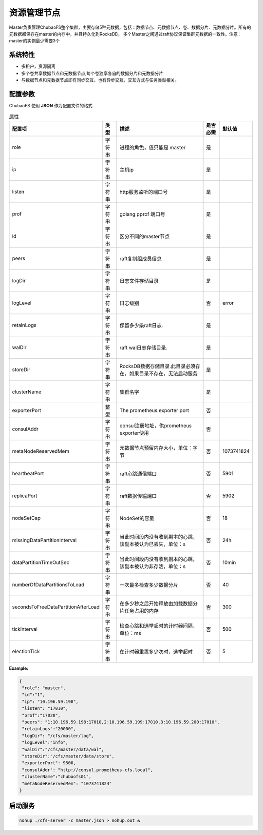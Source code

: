 资源管理节点
====================

Master负责管理ChubaoFS整个集群，主要存储5种元数据，包括：数据节点、元数据节点、卷、数据分片、元数据分片。所有的元数据都保存在master的内存中，并且持久化到RocksDB。
多个Master之间通过raft协议保证集群元数据的一致性。注意：master的实例最少需要3个

系统特性
---------------

- 多租户，资源隔离
- 多个卷共享数据节点和元数据节点,每个卷独享各自的数据分片和元数据分片
- 与数据节点和元数据节点即有同步交互，也有异步交互，交互方式与任务类型相关。

配置参数
--------------

ChubaoFS 使用 **JSON** 作为配置文件的格式.

.. csv-table:: 属性
   :header: "配置项", "类型", "描述", "是否必需", "默认值"

   "role", "字符串", "进程的角色，值只能是 master", "是"
   "ip", "字符串", "主机ip", "是"
   "listen", "字符串", "http服务监听的端口号", "是"
   "prof", "字符串", "golang pprof 端口号", "是"
   "id", "字符串", "区分不同的master节点", "是"
   "peers", "字符串", "raft复制组成员信息", "是"
   "logDir", "字符串", "日志文件存储目录", "是"
   "logLevel", "字符串", "日志级别", "否", "error"
   "retainLogs", "字符串", "保留多少条raft日志.", "是"
   "walDir", "字符串", "raft wal日志存储目录.", "是"
   "storeDir", "字符串", "RocksDB数据存储目录.此目录必须存在，如果目录不存在，无法启动服务", "是"
   "clusterName", "字符串", "集群名字", "是"
   "exporterPort", "整型", "The prometheus exporter port", "否"
   "consulAddr", "字符串", "consul注册地址，供prometheus exporter使用", "否"
   "metaNodeReservedMem","字符串","元数据节点预留内存大小，单位：字节", "否", "1073741824"
   "heartbeatPort","字符串","raft心跳通信端口", "否", "5901"
   "replicaPort","字符串","raft数据传输端口", "否", "5902"
   "nodeSetCap","字符串","NodeSet的容量", "否", "18"
   "missingDataPartitionInterval","字符串","当此时间段内没有收到副本的心跳，该副本被认为已丢失，单位：s", "否", "24h"
   "dataPartitionTimeOutSec","字符串","当此时间段内没有收到副本的心跳，该副本被认为非存活，单位：s","否", "10min"
   "numberOfDataPartitionsToLoad","字符串","一次最多检查多少数据分片","否", "40"
   "secondsToFreeDataPartitionAfterLoad","字符串","在多少秒之后开始释放由加载数据分片任务占用的内存","否", "300"
   "tickInterval","字符串","检查心跳和选举超时的计时器间隔，单位：ms","否","500"
   "electionTick","字符串","在计时器重置多少次时，选举超时","否", "5"



**Example:**

.. code-block:: json

   {
    "role": "master",
    "id":"1",
    "ip": "10.196.59.198",
    "listen": "17010",
    "prof":"17020",
    "peers": "1:10.196.59.198:17010,2:10.196.59.199:17010,3:10.196.59.200:17010",
    "retainLogs":"20000",
    "logDir": "/cfs/master/log",
    "logLevel":"info",
    "walDir":"/cfs/master/data/wal",
    "storeDir":"/cfs/master/data/store",
    "exporterPort": 9500,
    "consulAddr": "http://consul.prometheus-cfs.local",
    "clusterName":"chubaofs01",
    "metaNodeReservedMem": "1073741824"
   }


启动服务
-------------

.. code-block:: bash

   nohup ./cfs-server -c master.json > nohup.out &
